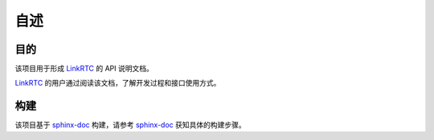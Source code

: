 ======
自述
======

-------------
目的
-------------
该项目用于形成 `LinkRTC`_ 的 API 说明文档。

`LinkRTC`_ 的用户通过阅读该文档，了解开发过程和接口使用方式。

-------------
构建
-------------
该项目基于 `sphinx-doc`_ 构建，请参考 `sphinx-doc`_ 获知具体的构建步骤。


.. _LinkRTC: http://linrtc.com/
.. _sphinx-doc: http://www.sphinx-doc.org/
